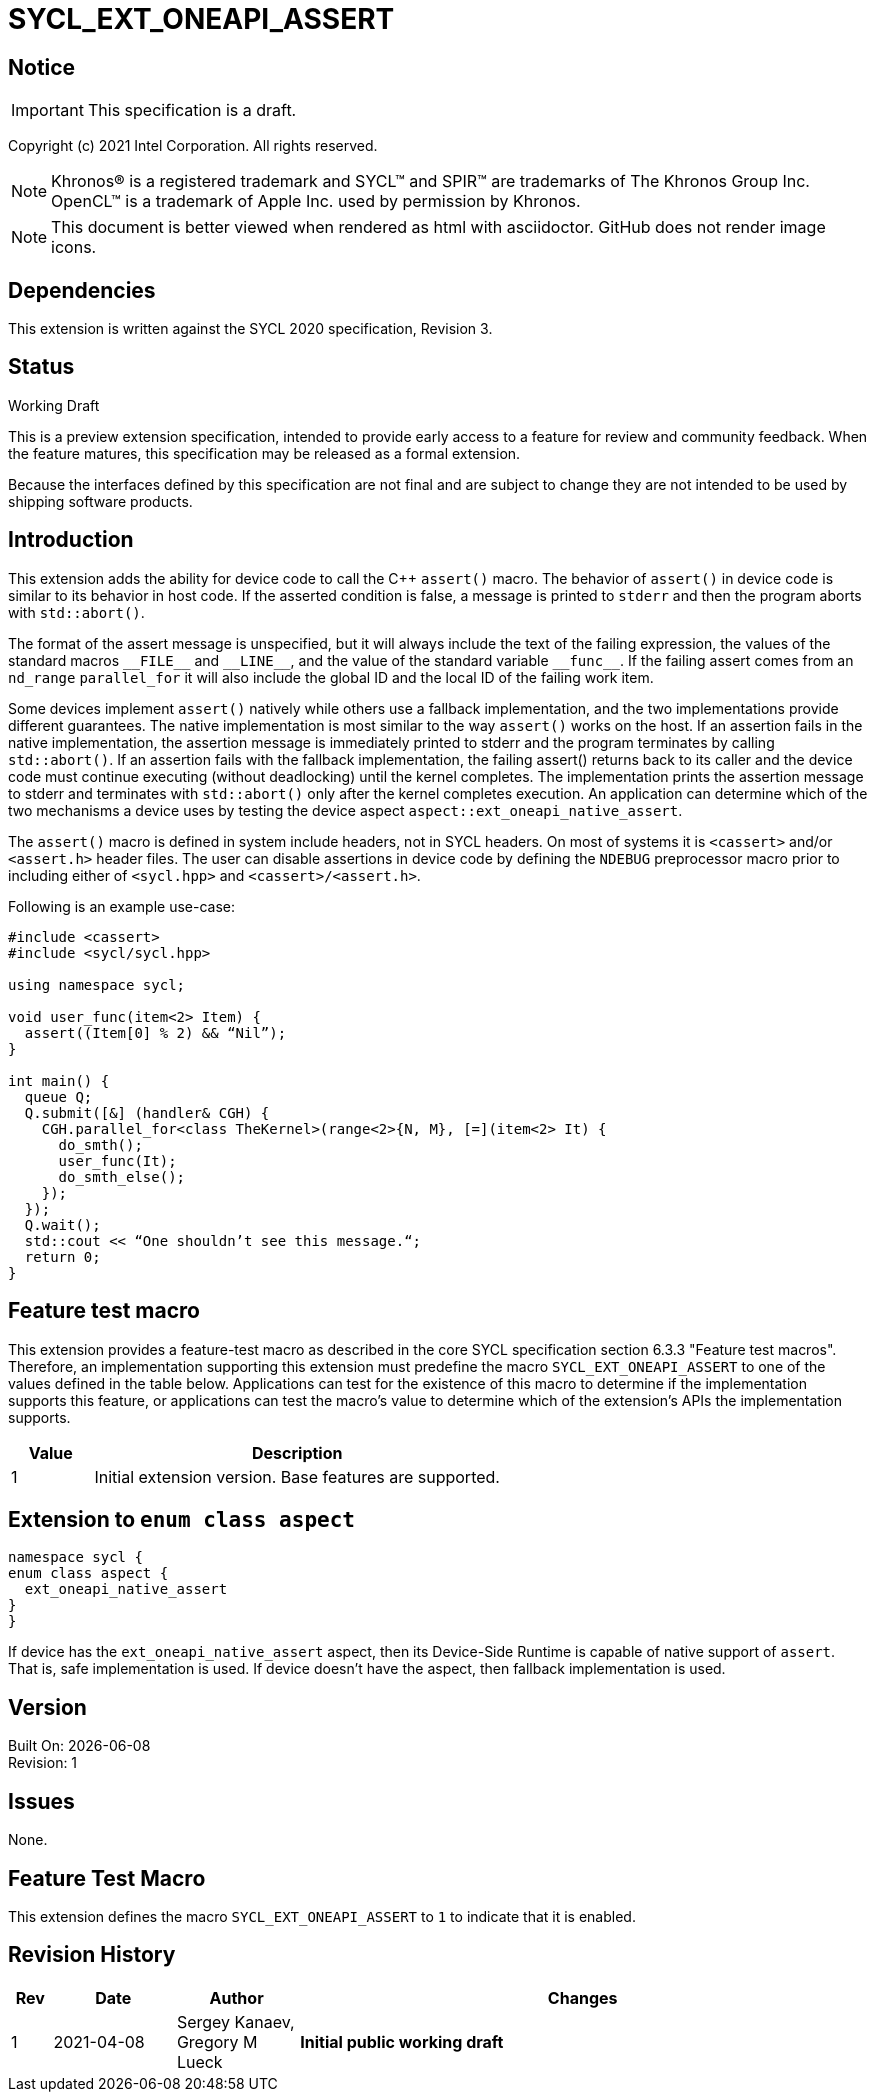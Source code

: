 = SYCL_EXT_ONEAPI_ASSERT

:source-highlighter: coderay
:coderay-linenums-mode: table

// This section needs to be after the document title.
:doctype: book
:toc2:
:toc: left
:encoding: utf-8
:lang: en

:blank: pass:[ +]

// Set the default source code type in this document to C++,
// for syntax highlighting purposes.  This is needed because
// docbook uses c++ and html5 uses cpp.
:language: {basebackend@docbook:c++:cpp}

// This is necessary for asciidoc, but not for asciidoctor
:cpp: C++

== Notice

IMPORTANT: This specification is a draft.

Copyright (c) 2021 Intel Corporation. All rights reserved.

NOTE: Khronos(R) is a registered trademark and SYCL(TM) and SPIR(TM) are
trademarks of The Khronos Group Inc.  OpenCL(TM) is a trademark of Apple Inc.
used by permission by Khronos.

NOTE: This document is better viewed when rendered as html with asciidoctor.
GitHub does not render image icons.

== Dependencies

This extension is written against the SYCL 2020 specification, Revision 3.

== Status

Working Draft

This is a preview extension specification, intended to provide early access to
a feature for review and community feedback. When the feature matures, this
specification may be released as a formal extension.

Because the interfaces defined by this specification are not final and are
subject to change they are not intended to be used by shipping software
products.

== Introduction

This extension adds the ability for device code to call the C++ `assert()`
macro. The behavior of `assert()` in device code is similar to its behavior in
host code. If the asserted condition is false, a message is printed to `stderr`
and then the program aborts with `std::abort()`.

The format of the assert message is unspecified, but it will always include the
text of the failing expression, the values of the standard macros `+__FILE__+`
and `+__LINE__+`, and the value of the standard variable `+__func__+`. If the
failing assert comes from an `nd_range` `parallel_for` it will also include the
global ID and the local ID of the failing work item.

Some devices implement `assert()` natively while others use a fallback
implementation, and the two implementations provide different guarantees. The
native implementation is most similar to the way `assert()` works on the host. If
an assertion fails in the native implementation, the assertion message is
immediately printed to stderr and the program terminates by calling
`std::abort()`. If an assertion fails with the fallback implementation, the
failing assert() returns back to its caller and the device code must continue
executing (without deadlocking) until the kernel completes. The implementation
prints the assertion message to stderr and terminates with `std::abort()` only
after the kernel completes execution. An application can determine which of the
two mechanisms a device uses by testing the device aspect
`aspect::ext_oneapi_native_assert`.

The `assert()` macro is defined in system include headers, not in SYCL headers.
On most of systems it is `<cassert>` and/or `<assert.h>` header files.
The user can disable assertions in device code by defining the `NDEBUG`
preprocessor macro prior to including either of `<sycl.hpp>` and
`<cassert>/<assert.h>`.

Following is an example use-case:

[source]
----
#include <cassert>
#include <sycl/sycl.hpp>

using namespace sycl;

void user_func(item<2> Item) {
  assert((Item[0] % 2) && “Nil”);
}

int main() {
  queue Q;
  Q.submit([&] (handler& CGH) {
    CGH.parallel_for<class TheKernel>(range<2>{N, M}, [=](item<2> It) {
      do_smth();
      user_func(It);
      do_smth_else();
    });
  });
  Q.wait();
  std::cout << “One shouldn’t see this message.“;
  return 0;
}
----

== Feature test macro

This extension provides a feature-test macro as described in the core SYCL
specification section 6.3.3 "Feature test macros". Therefore, an implementation
supporting this extension must predefine the macro `SYCL_EXT_ONEAPI_ASSERT` to
one of the values defined in the table below. Applications can test for the
existence of this macro to determine if the implementation supports this
feature, or applications can test the macro’s value to determine which of the
extension’s APIs the implementation supports.

[%header,cols="1,5"]
|===
|Value |Description
|1     |Initial extension version. Base features are supported.
|===

== Extension to `enum class aspect`

[source]
----
namespace sycl {
enum class aspect {
  ext_oneapi_native_assert
}
}
----

If device has the `ext_oneapi_native_assert` aspect, then its Device-Side
Runtime is capable of native support of `assert`. That is, safe implementation
is used. If device doesn't have the aspect, then fallback implementation is
used.

== Version

Built On: {docdate} +
Revision: 1

== Issues

None.

== Feature Test Macro

This extension defines the macro `SYCL_EXT_ONEAPI_ASSERT` to `1` to indicate that it is enabled.

== Revision History

[cols="5,15,15,70"]
[grid="rows"]
[options="header"]
|========================================
|Rev|Date|Author|Changes
|1|2021-04-08|Sergey Kanaev, Gregory M Lueck |*Initial public working draft*
|========================================

//************************************************************************
//Other formatting suggestions:
//
//* Use *bold* text for host APIs, or [source] syntax highlighting.
//* Use +mono+ text for device APIs, or [source] syntax highlighting.
//* Use +mono+ text for extension names, types, or enum values.
//* Use _italics_ for parameters.
//************************************************************************
